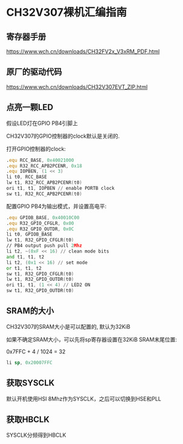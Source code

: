 * CH32V307裸机汇编指南

** 寄存器手册

https://www.wch.cn/downloads/CH32FV2x_V3xRM_PDF.html

** 原厂的驱动代码

https://www.wch.cn/downloads/CH32V307EVT_ZIP.html

** 点亮一颗LED

假设LED灯在GPIO PB4引脚上

CH32V307的GPIO控制器的clock默认是关闭的.

打开GPIO控制器的clock:

#+BEGIN_SRC asm
	  .equ RCC_BASE, 0x40021000
	  .equ R32_RCC_APB2PCENR, 0x18
	  .equ IOPBEN, (1 << 3)
	  li t0, RCC_BASE
	  lw t1, R32_RCC_APB2PCENR(t0)
	  ori t1, t1, IOPBEN // enable PORTB clock
	  sw t1, R32_RCC_APB2PCENR(t0)
#+END_SRC

配置GPIO PB4为输出模式，并设置高电平:

#+BEGIN_SRC asm
	  .equ GPIOB_BASE, 0x40010C00
	  .equ R32_GPIO_CFGLR, 0x00
	  .equ R32_GPIO_OUTDR, 0x0C
	  li t0, GPIOB_BASE
	  lw t1, R32_GPIO_CFGLR(t0)
	  // PB4 output push pull 2Mhz
	  li t2, ~(0xF << 16) // clean mode bits
	  and t1, t1, t2
	  li t2, (0x1 << 16) // set mode
	  or t1, t1, t2
	  sw t1, R32_GPIO_CFGLR(t0)
	  lw t1, R32_GPIO_OUTDR(t0)
	  ori t1, t1, (1 << 4) // LED2 ON
	  sw t1, R32_GPIO_OUTDR(t0)
#+END_SRC

** SRAM的大小

CH32V307的SRAM大小是可以配置的, 默认为32KiB

如果不确定SRAM大小，可以先将sp寄存器设置在32KiB SRAM末尾位置:

0x7FFC + 4 / 1024 = 32

#+BEGIN_SRC asm
  li sp, 0x20007FFC
#+END_SRC

** 获取SYSCLK

默认开机使用HSI 8Mhz作为SYSCLK，之后可以切换到HSE和PLL

** 获取HBCLK

SYSCLK分频得到HBCLK
